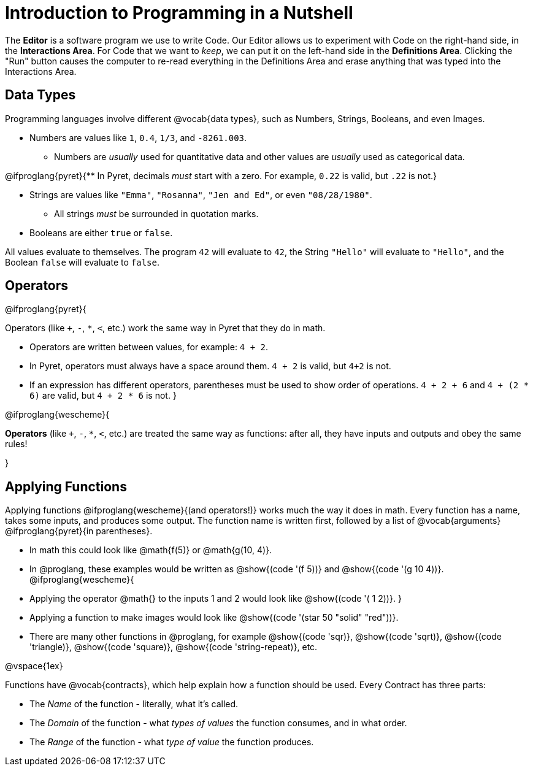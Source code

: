 = Introduction to Programming in a Nutshell

The *Editor* is a software program we use to write Code. Our Editor allows us to experiment with Code on the right-hand side, in the *Interactions Area*. For Code that we want to _keep_, we can put it on the left-hand side in the *Definitions Area*. Clicking the "Run" button causes the computer to re-read everything in the Definitions Area and erase anything that was typed into the Interactions Area.

== Data Types
Programming languages involve different @vocab{data types}, such as Numbers, Strings, Booleans, and even Images.

	- Numbers are values like `1`, `0.4`, `1/3`, and `-8261.003`.

	** Numbers are _usually_  used for quantitative data and other values are _usually_  used as categorical data.

@ifproglang{pyret}{** In Pyret, decimals _must_  start with a zero. For example, `0.22` is valid, but `.22` is not.}

	- Strings are values like `"Emma"`, `"Rosanna"`, `"Jen and Ed"`, or even `"08/28/1980"`.

	** All strings _must_ be surrounded in quotation marks.

	- Booleans are either `true` or `false`.

All values evaluate to themselves. The program `42` will evaluate to `42`, the String `"Hello"` will evaluate to `"Hello"`, and the Boolean `false` will evaluate to `false`.

== Operators

@ifproglang{pyret}{

Operators (like `+`, `-`, `*`, `<`, etc.) work the same way in Pyret that they do in math.

	- Operators are written between values, for example: `4 + 2`.

	- In Pyret, operators must always have a space around them. `4 + 2` is valid, but `4+2` is not.

	- If an expression has different operators, parentheses must be used to show order of operations. `4 + 2 + 6` and `4 + (2 * 6)` are valid, but `4 + 2 * 6` is not.
}

@ifproglang{wescheme}{

*Operators* (like `+`, `-`, `*`, `<`, etc.) are treated the same way as functions: after all, they have inputs and outputs and obey the same rules!

}

== Applying Functions

Applying functions @ifproglang{wescheme}{(and operators!)} works much the way it does in math. Every function has a name, takes some inputs, and produces some output. The function name is written first, followed by a list of @vocab{arguments} @ifproglang{pyret}{in parentheses}.

	- In math this could look like @math{f(5)} or @math{g(10, 4)}.
	- In @proglang, these examples would be written as @show{(code '(f 5))} and @show{(code '(g 10 4))}.
@ifproglang{wescheme}{
	- Applying the operator @math{+} to the inputs 1 and 2 would look like @show{(code '(+ 1 2))}.
}
	- Applying a function to make images would look like @show{(code '(star 50 "solid" "red"))}.
	- There are many other functions in @proglang, for example @show{(code 'sqr)}, @show{(code 'sqrt)}, @show{(code 'triangle)}, @show{(code 'square)}, @show{(code 'string-repeat)}, etc.

@vspace{1ex}

Functions have @vocab{contracts}, which help explain how a function should be used. Every Contract has three parts:

	- The _Name_ of the function - literally, what it's called.
	- The _Domain_ of the function - what _types of values_ the function consumes, and in what order.
	- The _Range_ of the function - what _type of value_ the function produces.
